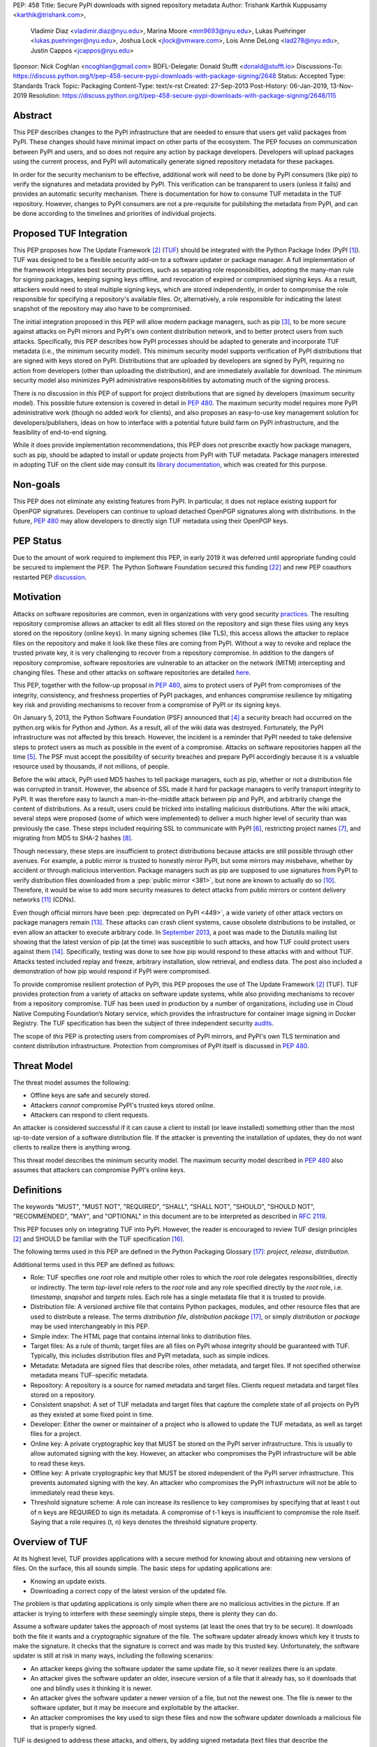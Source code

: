PEP: 458
Title: Secure PyPI downloads with signed repository metadata
Author: Trishank Karthik Kuppusamy <karthik@trishank.com>,
        Vladimir Diaz <vladimir.diaz@nyu.edu>,
        Marina Moore <mm9693@nyu.edu>,
        Lukas Puehringer <lukas.puehringer@nyu.edu>,
        Joshua Lock <jlock@vmware.com>,
        Lois Anne DeLong <lad278@nyu.edu>,
        Justin Cappos <jcappos@nyu.edu>
Sponsor: Nick Coghlan <ncoghlan@gmail.com>
BDFL-Delegate: Donald Stufft <donald@stufft.io>
Discussions-To: https://discuss.python.org/t/pep-458-secure-pypi-downloads-with-package-signing/2648
Status: Accepted
Type: Standards Track
Topic: Packaging
Content-Type: text/x-rst
Created: 27-Sep-2013
Post-History: 06-Jan-2019, 13-Nov-2019
Resolution: https://discuss.python.org/t/pep-458-secure-pypi-downloads-with-package-signing/2648/115


Abstract
========

This PEP describes changes to the PyPI infrastructure that are needed to ensure
that users get valid packages from PyPI. These changes should have minimal
impact on other parts of the ecosystem. The PEP focuses on communication between
PyPI and users, and so does not require any action by package developers.
Developers will upload packages using the current process, and PyPI will
automatically generate signed repository metadata for these packages.

In order for the security mechanism to be
effective, additional work will need to be done by PyPI consumers (like pip) to
verify the signatures and metadata provided by PyPI. This verification can be
transparent to users (unless it fails) and provides an automatic security
mechanism. There is documentation for how to consume TUF metadata in the TUF
repository. However, changes to PyPI consumers are not a pre-requisite for
publishing the metadata from PyPI, and can be done
according to the timelines and priorities of individual projects.



Proposed TUF Integration
========================

This PEP proposes how The Update Framework [2]_ (TUF__) should be integrated with the
Python Package Index (PyPI [1]_). TUF was designed to be a flexible
security add-on to a software updater or package manager.  A full implementation
of the framework
integrates best security practices, such as separating role responsibilities,
adopting the many-man rule for signing packages, keeping signing keys offline,
and revocation of expired or compromised signing keys.  As a result, attackers
would need to steal multiple signing keys, which are stored independently,
in order to compromise the role responsible for specifying a repository's available
files.  Or, alternatively, a role
responsible for indicating the latest snapshot of the repository may also have to be
compromised.

__ https://www.linuxfoundation.org/cloud-containers-virtualization/2017/10/cncf-host-two-security-projects-notary-tuf-specification/

The initial integration proposed in this PEP will allow modern package managers,
such as pip [3]_, to be more secure against attacks on PyPI mirrors and PyPI's
own content distribution network, and to better protect users from such attacks.
Specifically, this PEP describes how PyPI processes
should be adapted to generate and incorporate TUF metadata (i.e., the minimum
security model).  This minimum security model supports verification of PyPI
distributions that are signed with keys stored on PyPI. Distributions that are
uploaded by developers are signed by PyPI, requiring no action from developers
(other than uploading the distribution), and are immediately available for
download.  The minimum security model also minimizes PyPI administrative
responsibilities by automating much of the signing process.

There is no discussion in *this* PEP of support for project distributions that
are signed by developers (maximum security model). This possible future extension
is covered in detail in :pep:`480`.  The maximum security model requires more PyPI
administrative work (though no added work for clients), and also proposes
an easy-to-use key management solution for developers/publishers, ideas on how
to interface with a potential future build farm on PyPI infrastructure, and the
feasibility of end-to-end signing.

While it does provide implementation recommendations, this PEP does not
prescribe exactly how package managers, such as pip, should be adapted
to install or update projects from PyPI with TUF metadata.   Package managers
interested in adopting TUF on the client side may consult its `library
documentation`__, which was created for this purpose.

__ https://theupdateframework.readthedocs.io/en/stable/api/tuf.ngclient.html

Non-goals
=========

This PEP does not eliminate any existing features from PyPI. In particular, it
does not replace existing support for OpenPGP signatures. Developers can continue
to upload detached OpenPGP signatures along with distributions. In the future,
:pep:`480` may allow developers to directly sign TUF metadata using their OpenPGP keys.


PEP Status
==========

Due to the amount of work required to implement this PEP, in early
2019 it was deferred until appropriate funding could be secured to
implement the PEP. The Python Software Foundation secured this funding
[22]_ and new PEP coauthors restarted PEP discussion__.

__ https://discuss.python.org/t/pep-458-secure-pypi-downloads-with-package-signing/2648/


Motivation
==========

Attacks on software repositories are common, even in organizations with very
good security practices__. The resulting repository compromise allows an
attacker to edit all files stored on the repository and sign these files using
any keys stored on the repository (online keys). In many signing schemes (like
TLS), this access allows the attacker to replace files on the repository and
make it look like these files are coming from PyPI. Without a way to revoke and
replace the trusted private key, it is very challenging to recover from a
repository compromise. In addition to the dangers of repository compromise,
software repositories are vulnerable to an attacker on the network (MITM)
intercepting and changing files. These and other attacks on software
repositories are detailed here__.

This PEP, together with the follow-up proposal in :pep:`480`, aims to protect users
of PyPI from compromises of the integrity, consistency, and freshness properties
of PyPI packages, and enhances compromise resilience by mitigating key risk and
providing mechanisms to recover from a compromise of PyPI or its signing keys.

__ https://github.com/theupdateframework/pip/wiki/Attacks-on-software-repositories
__ https://theupdateframework.github.io/security.html

On January 5, 2013, the Python Software Foundation (PSF) announced that [4]_ a security
breach had occurred on the
python.org wikis for Python and Jython. As a result, all of the wiki data was destroyed.
Fortunately, the PyPI infrastructure was not affected by this breach.
However, the incident is a reminder that PyPI needed to take defensive steps to
protect users as much as possible in the event of a compromise.  Attacks on
software repositories happen all the time [5]_.  The PSF must accept the
possibility of security breaches and prepare PyPI accordingly because it is a
valuable resource used by thousands, if not millions, of people.

Before the wiki attack, PyPI used MD5 hashes to tell package managers, such as
pip, whether or not a distribution file was corrupted in transit.  However, the absence
of SSL made it hard for package managers to verify transport integrity to PyPI.
It was therefore easy to launch a man-in-the-middle attack between pip and
PyPI, and arbitrarily change the content of distributions.  As a result, users could be tricked into
installing malicious distributions.  After the wiki
attack, several steps were proposed (some of which were implemented) to deliver
a much higher level of security than was previously the case. These steps included
requiring SSL to
communicate with PyPI [6]_, restricting project names [7]_, and migrating from
MD5 to SHA-2 hashes [8]_.

Though necessary, these steps are insufficient to protect distributions because attacks are still
possible through other avenues.  For example, a public mirror is trusted to
honestly mirror PyPI, but some mirrors may misbehave, whether by accident or through
malicious intervention.
Package managers such as pip are supposed to use signatures from PyPI to verify
distribution files downloaded from a :pep:`public mirror <381>`, but none are known to actually
do so [10]_.  Therefore, it would be wise to add more security measures to
detect attacks from public mirrors or content delivery networks [11]_ (CDNs).

Even though official mirrors have been :pep:`deprecated on PyPI <449>`, a
wide variety of other attack vectors on package managers remain [13]_.  These attacks
can crash client systems, cause obsolete distributions to be installed, or even
allow an attacker to execute arbitrary code.  In `September 2013`__, a post was
made to the Distutils mailing list showing that the latest version of pip (at
the time) was susceptible to such attacks, and how TUF could protect users
against them [14]_.  Specifically, testing was done to see how pip would
respond to these attacks with and without TUF.  Attacks tested included replay
and freeze, arbitrary installation, slow retrieval, and endless data.  The post
also included a demonstration of how pip would respond if PyPI were
compromised.

__ https://mail.python.org/pipermail/distutils-sig/2013-September/022755.html

To provide compromise resilient protection of PyPI, this PEP proposes the use of
The Update Framework [2]_ (TUF). TUF provides protection from a variety of
attacks on software update systems, while also providing mechanisms to recover
from a repository compromise. TUF has been used in production by a number of
organizations, including use in Cloud Native Computing Foundation’s Notary
service, which provides the infrastructure for container image signing in Docker
Registry. The TUF specification has been the subject of three independent
security audits__.

__ https://theupdateframework.github.io/audits.html

The scope of *this* PEP is protecting users from compromises of PyPI mirrors,
and PyPI's own TLS termination and content distribution infrastructure.
Protection from compromises of PyPI itself is discussed in :pep:`480`.


Threat Model
============

The threat model assumes the following:

* Offline keys are safe and securely stored.

* Attackers *cannot* compromise PyPI's trusted keys stored online.

* Attackers can respond to client requests.

An attacker is considered successful if it can cause a client to install (or
leave installed) something other than the most up-to-date version of a
software distribution file. If the attacker is preventing the installation
of updates, they do not want clients to realize there is anything wrong.

This threat model describes the minimum security model. The maximum security
model described in :pep:`480` also assumes that attackers can compromise PyPI's
online keys.


Definitions
===========

The keywords "MUST", "MUST NOT", "REQUIRED", "SHALL", "SHALL NOT", "SHOULD",
"SHOULD NOT", "RECOMMENDED", "MAY", and "OPTIONAL" in this document are to be
interpreted as described in :rfc:`2119`.

This PEP focuses only on integrating TUF into PyPI. However, the reader is
encouraged to review TUF design principles [2]_ and SHOULD be
familiar with the TUF specification [16]_.

The following terms used in this PEP are defined in the Python Packaging
Glossary [17]_: *project*, *release*, *distribution*.

Additional terms used in this PEP are defined as follows:

* Role: TUF specifies one *root* role and multiple other roles to which the
  *root* role delegates responsibilities, directly or indirectly. The term
  *top-level* role refers to the *root* role and any role specified directly by
  the *root* role, i.e. *timestamp*, *snapshot* and *targets* roles. Each role
  has a single metadata file that it is trusted to provide.

* Distribution file: A versioned archive file that contains Python packages,
  modules, and other resource files that are used to distribute a release. The
  terms *distribution file*, *distribution package* [17]_, or simply
  *distribution* or *package* may be used interchangeably in this PEP.

* Simple index: The HTML page that contains internal links to distribution
  files.

* Target files: As a rule of thumb, target files are all files on PyPI whose
  integrity should be guaranteed with TUF. Typically, this includes
  distribution files and PyPI metadata, such as simple indices.

* Metadata: Metadata are signed files that describe roles, other metadata, and
  target files. If not specified otherwise metadata means TUF-specific
  metadata.

* Repository: A repository is a source for named metadata and target
  files.  Clients request metadata and target files stored on a repository.

* Consistent snapshot: A set of TUF metadata and target files that capture the
  complete state of all projects on PyPI as they existed at some fixed point in
  time.

* Developer: Either the owner or maintainer of a project who is allowed to
  update the TUF metadata, as well as target files for a project.

* Online key: A private cryptographic key that MUST be stored on the PyPI
  server infrastructure.  This is usually to allow automated signing with the
  key.  However, an attacker who compromises the PyPI infrastructure will be
  able to read these keys.

* Offline key: A private cryptographic key that MUST be stored independent of
  the PyPI server infrastructure.  This prevents automated signing with the
  key.  An attacker who compromises the PyPI infrastructure will not be able to
  immediately read these keys.

* Threshold signature scheme: A role can increase its resilience to key
  compromises by specifying that at least t out of n keys are REQUIRED to sign
  its metadata.  A compromise of t-1 keys is insufficient to compromise the
  role itself.  Saying that a role requires (t, n) keys denotes the threshold
  signature property.


Overview of TUF
===============

At its highest level, TUF provides applications with a secure method for
knowing about and obtaining new versions of files. On the
surface, this all sounds simple. The basic steps for updating applications are:

* Knowing an update exists.

* Downloading a correct copy of the latest version of the updated file.

The problem is that updating applications is only simple when there are no
malicious activities in the picture. If an attacker is trying to interfere with
these seemingly simple steps, there is plenty they can do.

Assume a software updater takes the approach of most systems (at least the ones
that try to be secure). It downloads both the file it wants and a cryptographic
signature of the file. The software updater already knows which key it trusts
to make the signature. It checks that the signature is correct and was made by
this trusted key. Unfortunately, the software updater is still at risk in many
ways, including the following scenarios:

* An attacker keeps giving the software updater the same update file, so it
  never realizes there is an update.

* An attacker gives the software updater an older, insecure version of a file
  that it already has, so it downloads that one and blindly uses it thinking it
  is newer.

* An attacker gives the software updater a newer version of a file, but
  not the newest one.  The file is newer to the software updater, but it
  may be insecure and exploitable by the attacker.

* An attacker compromises the key used to sign these files and now the software
  updater downloads a malicious file that is properly signed.

TUF is designed to address these attacks, and others, by adding signed metadata
(text files that describe the repository's files) to the repository and
referencing the metadata files during the update procedure.  Repository files
are verified against the information included in the metadata before they are
handed off to the software update system.  The framework also provides
multi-signature trust, explicit and implicit revocation of cryptographic keys,
responsibility separation of the metadata, and minimized key risk.  For a full
list and outline of the repository attacks and software updater weaknesses
addressed by TUF, see Appendix A.


Integrating PyPI with TUF
=========================

A software update system must complete two main tasks to integrate with TUF.
First, the repository on the server side MUST be modified to provide signed
TUF metadata. This PEP is concerned with the first part of the integration,
and the changes on PyPI required to support software updates with TUF.

Second, it must add the framework to the client side of the update system. For
example, TUF MAY be integrated with the pip package manager. Thus, new versions
of pip going forward SHOULD use TUF by default to download and verify distributions
from PyPI before installing them. However, there may be unforeseen issues that
might prevent users from installing or updating distributions, including pip itself,
via TUF. Therefore, pip SHOULD provide an option e.g.,
``--unsafely-disable-package-verification``, in order to work around such issues
until they are resolved. Note, the proposed option name is purposefully long,
because a user must be helped to understand that the action is unsafe and not
generally recommended.

We assume that pip would use TUF to verify distributions downloaded only from PyPI.
pip MAY support TAP 4__ in order use TUF to also verify distributions downloaded
from :pep:`elsewhere <470>`.

__ https://github.com/theupdateframework/taps/blob/master/tap4.md



What Additional Repository Files are Required on PyPI?
------------------------------------------------------

In order for package managers like pip to download and verify distributions with
TUF, a few extra files MUST be added to PyPI. These extra repository files are
called TUF metadata, and they contain such information as which keys can be trusted,
the `cryptographic hashes`__ of files, signatures, metadata version numbers, and
the date after which the metadata should be considered expired.

__ https://en.wikipedia.org/wiki/Cryptographic_hash_function

When a package manager wants to check for updates, it asks TUF to do the work.
That is, a package manager never has to deal with this additional metadata or
understand what's going on underneath. If TUF reports back that there are
updates available, a package manager can then ask TUF to download these files
from PyPI. TUF downloads them and checks them against the TUF metadata that it
also downloads from the repository. If the downloaded target files are
trustworthy, TUF then hands them over to the package manager.

The `Document formats`__ section of the TUF specification provides information
about each type of required metadata and its expected content.  The next
section covers the different kinds of metadata RECOMMENDED for PyPI.

__ https://theupdateframework.github.io/specification/latest/#document-formats

In addition, all target files SHOULD be available on disk at least two times.
Once under their original filename, to provide backwards compatibility, and
once with their SHA-512 hash included in their
filename. This is required to produce `Consistent Snapshots`_.

Depending on the used file system different data deduplication mechanisms MAY
be employed to avoid storage increase from hard copies of target files.


PyPI and TUF Metadata
=====================

TUF metadata provides information that clients can use to make update
decisions.  For example, a *targets* metadata lists the available target files
on PyPI and includes the required signatures, cryptographic hash, and
file sizes for each.  Different metadata files provide different information, which are
signed by separate roles. The *root* role indicates what metadata belongs to
each role. The concept of roles allows TUF to delegate responsibilities
to multiple roles, thus minimizing the impact of any one compromised role.

TUF requires four top-level roles.  These are *root*, *timestamp*, *snapshot*,
and *targets*.  The *root* role specifies the public cryptographic keys of the
top-level roles (including its own).  The *timestamp* role references the
latest *snapshot* and can signify when a new snapshot of the repository is
available.  The *snapshot* role indicates the latest version of all the TUF
metadata files (other than *timestamp*). The *targets* role lists the file
paths of available target files together with their cryptographic hashes.
The file paths must be specified relative to a base URL. This allows the
actual target files to be served from anywhere, as long as the base URL
can be accessed by the client. Each top-level role will serve its
responsibilities without exception.  Table 1 provides an overview of the
roles used in TUF.

+-----------------------------------------------------------------------------+
|                          Roles and Responsibilities                         |
+-----------------+-----------------------------------------------------------+
|       root      | The root role is the locus of trust for the entire        |
|                 | repository. The root role signs the root.json metadata    |
|                 | file. This file indicates which keys are authorized for   |
|                 | each of the top-level roles, including for the root role  |
|                 | itself. The roles "root", "snapshot", "timestamp" and     |
|                 | "targets" must be specified and each has a list of public |
|                 | keys.                                                     |
+-----------------+-----------------------------------------------------------+
|     targets     | The targets role is responsible for indicating which      |
|                 | target files are available from the repository. More      |
|                 | precisely, it shares the responsibility of providing      |
|                 | information about the content of updates. The targets     |
|                 | role signs targets.json metadata, and can delegate trust  |
|                 | for repository files to other roles (delegated roles).    |
+-----------------+-----------------------------------------------------------+
| delegated roles | If the top-level targets role performs delegation, the    |
|                 | resulting delegated roles can then provide their own      |
|                 | metadata files. The format of the metadata files provided |
|                 | by delegated targets roles is the same as that of         |
|                 | targets.json. As with targets.json, the latest version of |
|                 | metadata files belonging to delegated roles are described |
|                 | in the snapshot role's metadata.                          |
+-----------------+-----------------------------------------------------------+
|     snapshot    | The snapshot role is responsible for ensuring that        |
|                 | clients see a consistent repository state. It provides    |
|                 | repository state information by indicating the latest     |
|                 | versions of the top-level targets and delegated targets   |
|                 | metadata files on the repository in snapshot.json. root   |
|                 | and timestamp are not listed in snapshot.json, because    |
|                 | timestamp signs for its freshness, after snapshot.json    |
|                 | has been created, and root, which has all top-level keys, |
|                 | is required ahead of time to trust any of the top-level   |
|                 | roles.                                                    |
+-----------------+-----------------------------------------------------------+
|    timestamp    | The timestamp role is responsible for providing           |
|                 | information about the timeliness of available updates.    |
|                 | Timeliness information is made available by frequently    |
|                 | signing a new timestamp.json file that has a short        |
|                 | expiration time. This file indicates the latest version   |
|                 | of snapshot.json.                                         |
+-----------------+-----------------------------------------------------------+

Table 1: An overview of the TUF roles.

Unless otherwise specified, this PEP RECOMMENDS that every metadata or
target file be hashed using the SHA2-512 function of
the `SHA-2`__ family. SHA-2 has native and well-tested Python 2 and 3
support (allowing for verification of these hashes without additional,
non-Python dependencies). If stronger security guarantees are
required, then both SHA2-256 and SHA2-512 or both SHA2-256 and `SHA3-256`__
MAY be used instead. SHA2-256 and SHA3-256
are based on very different designs from each other, providing extra protection
against `collision attacks`__. However, SHA-3
requires installing additional, non-Python dependencies for `Python 2`__.

__ https://en.wikipedia.org/wiki/SHA-2
__ https://en.wikipedia.org/wiki/SHA-3
__ https://en.wikipedia.org/wiki/Collision_attack
__ https://pip.pypa.io/en/latest/development/release-process/#python-2-support


Signing Metadata and Repository Management
------------------------------------------

The top-level *root* role signs for the keys of the top-level *timestamp*,
*snapshot*, *targets*, and *root* roles.  The *timestamp* role signs for every
new snapshot of the repository metadata.  The *snapshot* role signs for *root*,
*targets*, and all delegated targets roles. The delegated targets role *bins*
further delegates to the *bin-n* roles, which sign for all distribution files
belonging to registered PyPI projects.

Figure 1 provides an overview of the roles available within PyPI, which
includes the top-level roles and the roles delegated to by *targets*. The figure
also indicates the types of keys used to sign each role, and which roles are
trusted to sign for files available on PyPI.  The next two sections cover the
details of signing repository files and the types of keys used for each role.

.. image:: pep-0458-1.png
   :class: invert-in-dark-mode

Figure 1: An overview of the role metadata available on PyPI.

The roles that change most frequently are *timestamp*, *snapshot* and roles
delegated to by *bins* (i.e., *bin-n*).  The *timestamp* and *snapshot*
metadata MUST be updated whenever *root*, *targets* or delegated metadata are
updated.  Observe, though, that *root* and *targets* metadata are much less
likely to be updated as often as delegated metadata.  Similarly, the *bins* role
will only be updated when a *bin-n* role is added, updated, or removed.  Therefore, *timestamp*,
*snapshot*, and *bin-n* metadata will most likely be updated frequently (possibly every
minute) due to delegated metadata being updated frequently in order to support
continuous delivery of projects.  Continuous delivery is a set of processes
that PyPI uses to produce snapshots that can safely coexist and be deleted
independent of other snapshots [18]_.

Every year, PyPI administrators SHOULD sign for *root* and *targets* role keys.
Automation will continuously sign for a timestamped snapshot of all projects. A
repository `Metadata API`__ is available that can be used to `manage a TUF
repository`__.

__ https://theupdateframework.readthedocs.io/en/stable/api/tuf.api.html
__ https://github.com/theupdateframework/python-tuf/blob/v0.20.0/examples/repo_example/basic_repo.py

In standard operation, the *bin-n* metadata will be updated and signed as new
distributions are uploaded to PyPI. However, there will also need to be a
one-time online initialization mechanism to create and sign *bin-n* metadata for
all existing distributions that are part of the PyPI repository every time PyPI
is re-initialized.


How to Establish Initial Trust in the PyPI Root Keys
----------------------------------------------------

Package managers like pip MUST ship the *root* metadata file with the
installation files that users initially download. This includes information
about the keys trusted for all top-level roles (including the root keys themselves).
Package managers must also bundle a TUF client library. Any new version of *root*
metadata that the TUF client library may download is verified against the root keys
initially bundled with the package manager. If a root key is compromised,
but a threshold of keys are still secured, then PyPI administrators MUST push new
*root* metadata that revokes trust in the compromised keys. If a threshold of root
keys are compromised, then the *root* metadata MUST be updated out-of-band.
(However, the threshold of root keys should be chosen so that this event is extremely
unlikely.) Package managers do not necessarily need to be updated immediately if root
keys are revoked or added between new releases of the package manager, as the TUF update
process automatically handles cases where a threshold of previous *root* keys sign
for new *root* keys (assuming no backwards-incompatibility in the TUF specification
used). So, for example, if a package manager was initially shipped with version 1 of
the *root* metadata, and a threshold of *root* keys in version 1 signed version 2 of
the *root metadata*, and a threshold of *root* keys in version 2 signed version 3 of
the *root metadata, then the package manager should be able to transparently update
its copy of the *root* metadata from version 1 to 3 using its TUF client library.

Thus, to repeat, the latest good copy of *root* metadata and a TUF client library MUST
be included in any new version of pip shipped with CPython (via ensurepip). The TUF
client library inside the package manager then loads the *root* metadata and downloads
the rest of the roles, including updating the *root* metadata if it has changed.
An `outline of the update process`__ is available.

__ https://github.com/theupdateframework/specification/blob/master/tuf-spec.md#5-detailed-workflows


Minimum Security Model
----------------------

There are two security models to consider when integrating TUF into PyPI.  The
one proposed in this PEP is the minimum security model, which supports
verification of PyPI distributions signed with private cryptographic
keys stored on PyPI.  Distributions uploaded by developers are signed by PyPI
and immediately available for download.  A possible future extension to this
PEP, discussed in :pep:`480`, proposes the maximum security model and allows
a developer to sign for their project.  Developer keys are not stored online:
therefore, projects are safe from PyPI compromises.

The minimum security model requires no action from a developer and protects
against malicious CDNs [19]_ and public mirrors.  To support continuous
delivery of uploaded distributions, PyPI signs for projects with an online key.
This level of security prevents projects from being accidentally or
deliberately tampered with by a mirror or a CDN because neither will
have any of the keys required to sign for projects.  However, it does not
protect projects from attackers who have compromised PyPI, since they can
then manipulate TUF metadata using the keys stored online.

This PEP proposes that the *bin-n* roles sign for all PyPI projects with online
keys. These *bin-n* roles MUST all be delegated by the upper-level *bins* role,
which is signed with an offline key, and in turn MUST be delegated by the
top-level *targets* role, which is also signed with an offline key.
This means that when a package manager such as pip (i.e., using TUF) downloads
a distribution file from a project on PyPI, it will consult the *targets* role about
the TUF metadata for that distribution file.  If ultimately no *bin-n* roles
delegated by *targets* via *bins* specify the distribution file, then it is
considered to be non-existent on PyPI.

Note, the reason why *targets* does not directly delegate to *bin-n*, but
instead uses the intermediary *bins* role, is so that other delegations can
easily be added or removed, without affecting the *bins*-to-*bin-n* mapping.
This is crucial for the implementation of :pep:`480`.


Metadata Expiry Times
---------------------

The metadata for the *root*, *targets*, and *bins* roles SHOULD each expire in
one year, because these metadata files are expected to change very rarely.

The *timestamp*, *snapshot*, and *bin-n* metadata SHOULD each expire in one day
because a CDN or mirror SHOULD synchronize itself with PyPI every day.
Furthermore, this generous time frame also takes into account client clocks
that are highly skewed or adrift.


Metadata Scalability
--------------------

As the number of projects and distributions on a repository grows, TUF metadata will need to
grow correspondingly.  For example, consider the *bins* role.  In August 2013,
it was found that the size of the *bins* metadata was about 42MB if the *bins*
role itself signed for about 220K PyPI targets (which are simple indices and
distributions).  This PEP does not delve into the details, but TUF features a
so-called `"hashed bin delegation"`__ scheme that splits a large targets metadata file
into many small ones.  This allows a TUF client updater to intelligently
download only a small number of TUF metadata files in order to update any
project signed for by the *bins* role.  For example, applying this scheme to
the previous repository resulted in pip downloading between 1.3KB and 111KB to
install or upgrade a PyPI project via TUF.

__ https://github.com/theupdateframework/python-tuf/blob/v0.20.0/examples/repo_example/hashed_bin_delegation.py

Based on our findings as of the time this document was updated for
implementation (Nov 7 2019), summarized in Tables 2-3, PyPI SHOULD
split all targets in the *bins* role by delegating them to 16,384
*bin-n* roles (see C10 in Table 2). Each *bin-n* role would sign
for the PyPI targets whose SHA2-512 hashes fall into that bin
(see Figure 1 and `Consistent Snapshots`_). It was found
that this number of bins would result in a 5-9% metadata overhead
(relative to the average size of downloaded distribution files; see V13 and
V15 in Table 3) for returning users, and a 69% overhead for new
users who are installing pip for the first time (see V17 in Table 3).


A few assumptions used in calculating these metadata overhead percentages:

1. We are ignoring root, timestamp, and top-level targets metadata.
2. pip will always be bundled with the latest good copy of metadata for all
   roles.

+------+--------------------------------------------------+-----------+
| Name | Description                                      | Value     |
+------+--------------------------------------------------+-----------+
| C1   | # of bytes in a SHA2-512 hexadecimal digest      | 128       |
+------+--------------------------------------------------+-----------+
| C2   | # of bytes for a SHA2-512 public key ID          | 64        |
+------+--------------------------------------------------+-----------+
| C3   | # of bytes for an Ed25519 signature              | 128       |
+------+--------------------------------------------------+-----------+
| C4   | # of bytes for an Ed25519 public key             | 64        |
+------+--------------------------------------------------+-----------+
| C5   | # of bytes for a target relative file path       | 256       |
+------+--------------------------------------------------+-----------+
| C6   | # of bytes to encode a target file size          | 7         |
+------+--------------------------------------------------+-----------+
| C7   | # of bytes to encode a version number            | 6         |
+------+--------------------------------------------------+-----------+
| C8   | # of targets (simple indices and distributions)  | 2,273,539 |
+------+--------------------------------------------------+-----------+
| C9   | Average # of bytes for a downloaded distribution | 2,184,393 |
+------+--------------------------------------------------+-----------+
| C10  | # of bins                                        | 16,384    |
+------+--------------------------------------------------+-----------+

C8 was computed by querying the number of release files.
C9 was derived by taking the average between a rough estimate of the average
size of release files *downloaded* over the past 31 days (1,628,321 bytes),
and the average size of releases files on disk (2,740,465 bytes).
Ee Durbin helped to provide these numbers on November 7, 2019.

Table 2: A list of constants used to calculate metadata overhead.

+------+------------------------------------------------------------------------------------+------------------------------+-----------+
| Name | Description                                                                        | Formula                      | Value     |
+------+------------------------------------------------------------------------------------+------------------------------+-----------+
| V1   | Length of a path hash prefix                                                       | math.ceil(math.log(C10, 16)) | 4         |
+------+------------------------------------------------------------------------------------+------------------------------+-----------+
| V2   | Total # of path hash prefixes                                                      | 16**V1                       | 65,536    |
+------+------------------------------------------------------------------------------------+------------------------------+-----------+
| V3   | Avg # of targets per bin                                                           | math.ceil(C8/C10)            | 139       |
+------+------------------------------------------------------------------------------------+------------------------------+-----------+
| V4   | Avg size of SHA-512 hashes per bin                                                 | V3*C1                        | 17,792    |
+------+------------------------------------------------------------------------------------+------------------------------+-----------+
| V5   | Avg size of target paths per bin                                                   | V3*C5                        | 35,584    |
+------+------------------------------------------------------------------------------------+------------------------------+-----------+
| V6   | Avg size of lengths per bin                                                        | V3*C6                        | 973       |
+------+------------------------------------------------------------------------------------+------------------------------+-----------+
| V7   | Avg size of bin-n metadata (bytes)                                                 | V4+V5+V6                     | 54,349    |
+------+------------------------------------------------------------------------------------+------------------------------+-----------+
| V8   | Total size of public key IDs in bins                                               | C10*C2                       | 1,048,576 |
+------+------------------------------------------------------------------------------------+------------------------------+-----------+
| V9   | Total size of path hash prefixes in bins                                           | V1*V2                        | 262,144   |
+------+------------------------------------------------------------------------------------+------------------------------+-----------+
| V10  | Est. size of bins metadata (bytes)                                                 | V8+V9                        | 1,310,720 |
+------+------------------------------------------------------------------------------------+------------------------------+-----------+
| V11  | Est. size of snapshot metadata (bytes)                                             | C10*C7                       | 98,304    |
+------+------------------------------------------------------------------------------------+------------------------------+-----------+
| V12  | Est. size of metadata overhead per distribution per returning user (same snapshot) | 2*V7                         | 108,698   |
+------+------------------------------------------------------------------------------------+------------------------------+-----------+
| V13  | Est. metadata overhead per distribution per returning user (same snapshot)         | round((V12/C9)*100)          | 5%        |
+------+------------------------------------------------------------------------------------+------------------------------+-----------+
| V14  | Est. size of metadata overhead per distribution per returning user (diff snapshot) | V12+V11                      | 207,002   |
+------+------------------------------------------------------------------------------------+------------------------------+-----------+
| V15  | Est. metadata overhead per distribution per returning user (diff snapshot)         | round((V14/C9)*100)          | 9%        |
+------+------------------------------------------------------------------------------------+------------------------------+-----------+
| V16  | Est. size of metadata overhead per distribution per new user                       | V14+V10                      | 1,517,722 |
+------+------------------------------------------------------------------------------------+------------------------------+-----------+
| V17  | Est. metadata overhead per distribution per new user                               | round((V16/C9)*100)          | 69%       |
+------+------------------------------------------------------------------------------------+------------------------------+-----------+

Table 3: Estimated metadata overheads for new and returning users.

The interested reader may find an interactive version of the metadata overhead
calculator here__:

__ https://docs.google.com/spreadsheets/d/11_XkeHrf4GdhMYVqpYWsug6JNz5ZK6HvvmDZX0__K2I/edit?usp=sharing

This number of bins SHOULD increase when the metadata overhead for returning
users exceeds 50%. Presently, this SHOULD happen when the number of targets
increase at least 10x from over 2M to over 22M, at which point the metadata
overhead for returning and new users would be around 50-54% and 114%
respectively, assuming that the number of bins stay fixed. If the number of
bins is increased, then the cost for all users would effectively be the cost
for new users, because their cost would be dominated by the (once-in-a-while)
cost of downloading the large number of delegations in the ``bins`` metadata.
If the cost for new users should prove to be too much, primarily due to the
overhead of downloading the ``bins`` metadata, then this subject SHOULD be
revisited before that happens.

Note that changes to the number of bins on the server are transparent to the
client.  The package manager will be required to download a fresh set of
metadata, as though it were a new user, but this operation will not require any
explicit code logic or user interaction in order to do so.

It is possible to make TUF metadata more compact by representing it in a binary
format, as opposed to the JSON text format.  Nevertheless, a sufficiently large
number of projects and distributions will introduce scalability challenges at
some point, and therefore the *bins* role will still need delegations (as
outlined in Figure 1) in order to address the problem.  The JSON format is an
open and well-known standard for data interchange, which is already supported by
the TUF reference implementation, and therefore the recommended data format by
this PEP.  However, due to the large number of delegations, compressed
versions of all metadata SHOULD also be made available to clients via the
existing Warehouse mechanisms for HTTP compression. In addition, the JSON
metadata could be compressed before being sent to clients. The TUF reference
implementation does not currently support downloading compressed JSON metadata,
but this could be added to reduce the metadata size.


PyPI and Key Requirements
=========================

In this section, the kinds of keys required to sign for TUF roles on PyPI are
examined.  TUF is agnostic with respect to choices of digital signature
algorithms.  However, this PEP RECOMMENDS that all digital signatures be
produced with the Ed25519 algorithm [15]_.  Ed25519 has native and
well-tested Python support (allowing for verification of signatures without
additional, non-Python dependencies), uses small keys, and is supported
by modern HSM and authentication token hardware.


Number and Type Of Keys Recommended
-----------------------------------

The *root* role key is critical for security and should very rarely be used.
It is primarily used for key revocation, and it is the locus of trust for all
of PyPI.  The *root* role signs for the keys that are authorized for each of
the top-level roles (including its own).  Keys belonging to the *root* role are
intended to be very well-protected and used with the least frequency of all
keys.  It is RECOMMENDED that the PSF board determine the current set of trusted
root key holders, each of whom will own a (strong) root key.
A majority of them can then constitute a quorum to revoke or endow trust in all
top-level keys.  Alternatively, the system administrators of PyPI could be
given responsibility for signing for the *root* role.  Therefore, the *root*
role SHOULD require (t, n) keys, where n is the number of key holders determined
by the PSF board, and t > 1 (so that at least two members must sign the *root*
role).

The *targets* role will be used only to sign for the static delegation of all
targets to the *bins* role.  Since these target delegations must be secured
against attacks in the event of a compromise, the keys for the *targets* role
MUST be offline and independent of other keys.  For simplicity of key
management, without sacrificing security, it is RECOMMENDED that the keys of
the *targets* role be permanently discarded as soon as they have been created
and used to sign for the role.  Therefore, the *targets* role SHOULD require
(2, 2) keys.  Again, this is because the keys are going to be permanently
discarded, and more offline keys will not help resist key recovery
attacks [20]_ unless the diversity of cryptographic algorithms is maintained.

For similar reasons, the keys for the *bins* role SHOULD be set up similar to
the keys for the *targets* role.

In order to support continuous delivery, the keys for the *timestamp*,
*snapshot*, and all *bin-n* roles MUST be online. There is little benefit in
requiring all of these roles to use different online keys, since attackers
would presumably be able to compromise all of them if they compromise PyPI.
Therefore, it is reasonable to use one online key for all of them.


Managing online keys
---------------------

The online key shared by the *timestamp*, *snapshot*, and all *bin-n* roles
MAY be stored, encrypted or not, on the Python infrastructure. For example,
the key MAY be kept on a self-hosted key management service (e.g. Hashicorp
Vault__), or a third-party one (e.g. AWS KMS__, Google Cloud KMS__, or Azure
Key Vault__).

__ https://www.vaultproject.io/
__ https://aws.amazon.com/kms/
__ https://cloud.google.com/kms/
__ https://docs.microsoft.com/en-us/azure/key-vault/basic-concepts

Some of these key management services allow keys to be stored on Hardware
Security Modules (HSMs) (e.g., Hashicorp Vault__, AWS CloudHSM__, Google
Cloud HSM__, Azure Key Vault__). This prevents attackers from exfiltrating
the online private key (albeit not from using it, although their actions
may now be cryptographically auditable). However, this requires modifying
the reference TUF implementation to support HSMs (WIP__).

__ https://www.vaultproject.io/docs/enterprise/hsm/index.html
__ https://aws.amazon.com/cloudhsm/
__ https://cloud.google.com/hsm/
__ https://docs.microsoft.com/en-us/azure/key-vault/key-vault-hsm-protected-keys
__ https://github.com/secure-systems-lab/securesystemslib/pull/170

Regardless of where and how this online key is kept, its use SHOULD be
carefully logged, monitored, and audited, ideally in such a manner that
attackers who compromise PyPI are unable to immediately turn off this logging,
monitoring, and auditing.

Managing offline keys
----------------------

As explained in the previous section, the *root*, *targets*, and *bins* role
keys MUST be offline for maximum security. These keys will be offline in the
sense that their private keys MUST NOT be stored on PyPI, though some of them
MAY be online in the private infrastructure of the project.

There SHOULD be an offline key ceremony to generate, backup, and store these
keys in such a manner that the private keys can be read only by the Python
administrators when necessary (e.g., such as rotating the keys for the
top-level TUF roles). Thus, keys SHOULD be generated, preferably in a physical
location where side-channel attacks__ are not a concern, using:

1. A trusted, airgapped__ computer with a true random number generator__, and
   with no **data** persisting after the ceremony
2. A trusted operating system
3. A trusted set of third-party packages (such as updated versions of
   cryptographic libraries or the TUF reference implementation, where the
   versions provided by the trusted operating system are not recent enough)

__ https://en.wikipedia.org/wiki/Side-channel_attack
__ https://en.wikipedia.org/wiki/Air_gap_(networking)
__ https://en.wikipedia.org/wiki/Hardware_random_number_generator

In order to avoid the persistence of sensitive data (e.g., private keys) other than
on backup media after the ceremony, offline keys SHOULD be generated
encrypted using strong passwords, either on (in decreasing order of trust):
private HSMs (e.g., YubiHSM__), cloud-based HSMs (e.g., those listed above),
in volatile memory (e.g., RAM), or in nonvolatile memory
(e.g., SSD or microSD).  If keys must be generated on nonvolatile memory,
then this memory MUST be irrecoverably destroyed after having securely
backed up the keys.

__ https://www.yubico.com/products/yubihsm/

Passwords used to encrypt keys SHOULD be stored somewhere durable and
trustworthy to which only Python admins have access.

In order to minimize OPSEC__ errors during the ceremony, scripts SHOULD be
written, for execution on the trusted key-generation computer, to automate
tedious steps of the ceremony, such as:

- Exporting to sneakernet__ all code and data (previous TUF metadata and *root*
  keys) required to generate new keys and replace old ones
- Tightening the firewall, updating the entire operating system in order to
  fix security vulnerabilities, and airgapping the computer
- Exporting *all* new TUF metadata and keys to encrypted backup media.
  This backup provides a complete copy of the data required to restore the PyPI
  TUF repository
- Exporting *only* new TUF metadata and online keys to encrypted backup media.
  This backup provides all online data for import into the PyPI infrastructure
  and is useful, e.g., when the online data needs to be restored from a previous
  archived state
- Printing and saving cryptographic hashes of new TUF metadata. This printed copy
  provides an additional offline paper backup, which can be used as a comparison
  in the case of a compromise

__ https://en.wikipedia.org/wiki/Operations_security
__ https://en.wikipedia.org/wiki/Sneakernet

Note the one-time keys for the *targets* and *bins* roles MAY be safely
generated, used, and deleted during the offline key ceremony. Furthermore,
the *root* keys MAY not be generated during the offline key ceremony itself.
Instead, a threshold t of n Python administrators, as discussed above, MAY
independently sign the *root* metadata **after** the offline key ceremony used
to generate all other keys.


How Should Metadata be Generated?
=================================

Project developers expect the distributions they upload to PyPI to be
immediately available for download.  Unfortunately, there will be problems when
many readers and writers simultaneously access the same metadata and
target files.  That is, there needs to be a way to ensure consistency of
metadata and target files when multiple developers simultaneously change these
files. There are also issues with consistency on PyPI
without TUF, but the problem is more severe with signed metadata that MUST keep
track of the files available on PyPI in real-time.

Suppose that PyPI generates a *snapshot* that indicates the latest version of
every metadata, except *timestamp*, at version 1 and a client requests this
*snapshot* from PyPI.  While the client is busy downloading this *snapshot*,
PyPI then timestamps a new snapshot at, say, version 2.  Without ensuring
consistency of metadata, the client would find itself with a copy of *snapshot*
that disagrees with what is available on PyPI. The result would be indistinguishable from
arbitrary metadata injected by an attacker.  The problem would also occur with
mirrors attempting to sync with PyPI.

Consistent Snapshots
--------------------

To keep TUF metadata on PyPI consistent with the highly volatile target files,
consistent snapshots SHOULD be used. Each consistent snapshot captures the
state of all known projects at a given time and MAY safely coexist with any
other snapshot, or be deleted independently, without affecting any other
snapshot.

To maintain consistent snapshots, all TUF metadata MUST, when written to disk,
include a version number in their filename:

  VERSION_NUMBER.ROLENAME.json,
    where VERSION_NUMBER is an incrementing integer, and ROLENAME is one of the
    top-level metadata roles -- *root*, *snapshot* or *targets* -- or one of
    the delegated targets roles -- *bins* or *bin-n*.

The only exception is the *timestamp* metadata file, whose version would not be known
in advance when a client performs an update. The *timestamp* metadata
lists the
version of the *snapshot* metadata, which in turn lists the versions of the
*targets* and delegated targets metadata, all as part of a given consistent
snapshot.

In normal usage, version number overflow is unlikely to occur. An 8-byte integer,
for instance, can be incremented once per millisecond and last almost 300 million
years. If an attacker increases the version number arbitrarily, the repository
can recover by revoking the compromised keys and resetting the version number as
described in the TUF specification__.

__ https://github.com/theupdateframework/specification/blame/4b82990afdc6c6d77aa9d43e0632f01bb9e7752c/tuf-spec.md#L1112-L1120

The *targets* or delegated targets metadata refer to the actual target
files, including their cryptographic hashes as specified above.
Thus, to mark a target file as part of a consistent snapshot it MUST, when
written to disk, include its hash in its filename:

  HASH.FILENAME
    where HASH is the `hex digest`__ of the hash of the file contents and
    FILENAME is the original filename.

This means that there MAY be multiple copies of every target file, one for each
of the cryptographic hash functions specified above.

__ https://docs.python.org/3.7/library/hashlib.html#hashlib.hash.hexdigest

Assuming infinite disk space, strictly incrementing version numbers, and no
`hash collisions`__, a client may safely read from one snapshot while PyPI
produces another snapshot.

__ https://en.wikipedia.org/wiki/Collision_(computer_science)

Clients, such as pip, that use the TUF protocol MUST be modified to download
every metadata and target file, except for *timestamp* metadata. This is done
by including, in the file request, the version of the file (for metadata),
or the cryptographic hash of the file (for target files) in the filename.

In this simple but effective manner, PyPI is able to capture a consistent
snapshot of all projects and the associated metadata at a given time.  The next
subsection provides implementation details of this idea.

Note: This PEP does not prohibit using advanced file systems or tools to
produce consistent snapshots. There are two important reasons for proposing a simple solution in this PEP.
First, the solution does not mandate that PyPI
use any particular file system or tool.  Second, the generic file-system based
approach allows mirrors to use extant file transfer tools, such as rsync, to
efficiently transfer consistent snapshots from PyPI.


Producing Consistent Snapshots
------------------------------

When a new distribution file is uploaded to PyPI, PyPI MUST update the
responsible *bin-n* metadata. Remember that all target files are sorted into
bins by their filename hashes. PyPI MUST also update *snapshot* to account for
the updated *bin-n* metadata, and *timestamp* to account for the updated
*snapshot* metadata. These updates SHOULD be handled by an automated *snapshot
process*.

File uploads MAY be handled in parallel, however, consistent snapshots MUST be
produced in a strictly sequential manner. Furthermore, as long as distribution
files are self-contained, a consistent snapshot MAY be produced for each
uploaded file. To do so upload processes place new distribution files into a
concurrency-safe FIFO queue and the snapshot process reads from that queue one
file at a time and performs the following tasks:

First, it adds the new file path to the relevant *bin-n* metadata, increments
its version number, signs it with the *bin-n* role key, and writes it to
*VERSION_NUMBER.bin-N.json*.

Then, it takes the most recent *snapshot* metadata, updates its *bin-n*
metadata version numbers, increments its own version number, signs it with the
*snapshot* role key, and writes it to *VERSION_NUMBER.snapshot.json*.

And finally, the snapshot process takes the most recent *timestamp* metadata,
updates its *snapshot* metadata hash and version number, increments its own
version number, sets a new expiration time, signs it with the *timestamp* role
key, and writes it to *timestamp.json*.

When updating *bin-n* metadata for a consistent snapshot, the snapshot process
SHOULD also include any new or updated hashes of simple index pages in the
relevant *bin-n* metadata. Note that, simple index pages may be generated
dynamically on API calls, so it is important that their output remains stable
throughout the validity of a consistent snapshot.

Since the snapshot process MUST generate consistent snapshots in a strictly
sequential manner it constitutes a bottleneck. Fortunately, the operation of
signing is fast enough that this may be done a thousand or more times per
second.

Moreover, PyPI MAY serve distribution files to clients before the corresponding
consistent snapshot metadata is generated. In that case the client software
SHOULD inform the user that full TUF protection is not yet available but will
be shortly.

PyPI SHOULD use a `transaction log`__ to record upload processes and the
snapshot queue for auditing and to recover from errors after a server failure.

__ https://en.wikipedia.org/wiki/Transaction_log


Cleaning up old metadata
------------------------

To avoid running out of disk space due to the constant production of new
consistent snapshots, PyPI SHOULD regularly delete old consistent snapshots,
i.e. metadata and target files that were obsoleted some reasonable time in
the past, such as 1 hour.

In order to preserve the latest consistent snapshot PyPI MAY use a
"mark-and-sweep" algorithm. That is, walk from the root of the latest
consistent snapshot, i.e. *timestamp* over *snapshot* over *targets* and
delegated targets until the target files, marking all visited files, and
delete all unmarked files. The last few consistent snapshots may be preserved
in a similar fashion.

Deleting a consistent snapshot will cause clients to see nothing except HTTP
404 responses to any request for a file within that consistent snapshot.
Clients SHOULD then retry their requests (as before) with the latest consistent
snapshot.

Note that *root* metadata, even though versioned, is not part of any consistent
snapshot. PyPI MUST NOT delete old versions of *root* metadata. This guarantees
that clients can update to the latest *root* role keys, no matter how outdated
their local *root* metadata is.


Revoking Trust in Projects and Distributions
============================================

From time to time either a project or a distribution will need to be revoked.
To revoke trust in either a project or a distribution, the associated bin-n
role can simply remove the corresponding targets and re-sign the bin-n
metadata. This action only requires actions with the online bin-n key.



Key Compromise Analysis
=======================

This PEP has covered the minimum security model, the TUF roles that should be
added to support continuous delivery of distributions, and how to generate and
sign the metadata for each role.  The remaining sections discuss how PyPI
SHOULD audit repository metadata, and the methods PyPI can use to detect and
recover from a PyPI compromise.

Table 4 summarizes a few of the attacks possible when a threshold number of
private cryptographic keys (belonging to any of the PyPI roles) are
compromised.  The leftmost column lists the roles (or a combination of roles)
that have been compromised, and the columns to its right show whether the
compromised roles leave clients susceptible to malicious updates, a freeze
attack, or metadata inconsistency attacks. Note that if the timestamp, snapshot,
and bin-n roles are stored in the same online location, a compromise of one
means they will all be compromised. Therefore, the table considers these
roles together. A version of this table that considers these roles separately
is included in :pep:`480`.

+-----------------+-------------------+----------------+--------------------------------+
| Role Compromise | Malicious Updates | Freeze Attack  | Metadata Inconsistency Attacks |
+=================+===================+================+================================+
| targets         | NO                                                                  |
| **OR**          | timestamp and snapshot need to cooperate                            |
| bins            |                                                                     |
+-----------------+-------------------+----------------+--------------------------------+
| timestamp       | YES                                                                 |
| **AND**         | limited by earliest root, targets, or bins metadata expiry time     |
| snapshot        |                                                                     |
| **AND**         |                                                                     |
| bin-n           |                                                                     |
+-----------------+-------------------+----------------+--------------------------------+
| root            | YES                                                                 |
+-----------------+-------------------+----------------+--------------------------------+

Table 4: Attacks possible by compromising certain combinations of role keys.
In `September 2013`__, it was shown how the latest version (at the time) of pip
was susceptible to these attacks and how TUF could protect users against them
[14]_.

__ https://mail.python.org/pipermail/distutils-sig/2013-September/022755.html

Note that compromising *targets* or *bins*
does not immediately allow an attacker to serve malicious
updates.  The attacker must also compromise the *timestamp* and *snapshot*
roles, which are both online and therefore more likely to be compromised.
This means that, in order to launch any attack, one must not only be able to
act as a man-in-the-middle, but also compromise the *timestamp* key (or
compromise the *root* keys and sign a new *timestamp* key).  To launch any
attack other than a freeze attack, one must also compromise the *snapshot* key.
In practice, this PEP recommends storing the *snapshot*, *timestamp*, and
*bin-n* keys together, or even using the same key for all of these roles.
Because of this, the attacker only needs to compromise this single server to
perform any of the attacks listed above. Note that clients are still protected
against compromises of non-signing infrastructure such as CDNs or mirrors.
Moreover, the offline *root* key will
allow the repository to recover from an attack by revoking the online key(s).

The maximum security model shows how TUF mitigates online key compromises by
introducing additional roles for end-to-signing. Details about how to generate
developer keys and sign upload distributions are provided in :pep:`480`.


In the Event of a Key Compromise
--------------------------------

A key compromise means that a threshold of keys (belonging to the metadata
roles on PyPI), as well as the PyPI infrastructure have been compromised and
used to sign new metadata on PyPI.

If a threshold number of *timestamp*, *snapshot*, *targets*, *bins* or *bin-n*
keys have been compromised, then PyPI MUST take the following steps:

1. Revoke the *timestamp*, *snapshot* and *targets* role keys from
   the *root* role.  This is done by replacing the compromised *timestamp*,
   *snapshot* and *targets* keys with newly issued keys.

2. Revoke the *bins* keys from the *targets* role by replacing their keys with
   newly issued keys.  Sign the new *targets* role metadata and discard the new
   keys (because, as explained earlier, this increases the security of
   *targets* metadata).

3. All targets of the *bin-n* roles SHOULD be compared with the last known
   good consistent snapshot in which none of the *timestamp*, *snapshot*,
   *bins* or *bin-n* keys
   were known to have been compromised.  Added, updated or deleted targets in
   the compromised consistent snapshot that do not match the last known good
   consistent snapshot MAY be restored to their previous versions.  After
   ensuring the integrity of all *bin-n* targets, their keys should be renewed
   in the *bins* metadata.

4. The *bins* and *bin-n* metadata MUST have their version numbers incremented,
   expiry times suitably extended, and signatures renewed.

5. A new timestamped consistent snapshot MUST be issued.

Following these steps would preemptively protect all of these roles, even if
only one of them may have been compromised.

If a threshold number of *root* keys have been compromised, then PyPI MUST take
the above steps and also replace all *root* keys in the *root* role.

It is also RECOMMENDED that PyPI sufficiently document compromises with
security bulletins.  These security bulletins will be most informative when
users of pip-with-TUF are unable to install or update a project because the
keys for the *timestamp*, *snapshot* or *root* roles are no longer valid.  They
could then visit the PyPI web site to consult security bulletins that would
help to explain why they are no longer able to install or update, and then take
action accordingly.  When a threshold number of *root* keys have not been
revoked due to a compromise, then new *root* metadata may be safely updated
because a threshold number of existing *root* keys will be used to sign for the
integrity of the new *root* metadata.  TUF clients will be able to verify the
integrity of the new *root* metadata with a threshold number of previously
known *root* keys.  This will be the common case.  Otherwise, in the worst
case, in which a threshold number of *root* keys have been revoked due to a
compromise, an end-user may choose to update new *root* metadata with
`out-of-band`__ mechanisms.

__ https://en.wikipedia.org/wiki/Out-of-band#Authentication


Auditing Snapshots
------------------

If a malicious party compromises PyPI, they can sign arbitrary files with any
of the online keys.  The roles with offline keys (i.e., *root*, *targets* and *bins*)
are still protected.  To safely recover from a repository compromise, snapshots
should be audited to ensure files are only restored to trusted versions.

When a repository compromise has been detected, the integrity of three types of
information must be validated:

1. If the online keys of the repository have been compromised, they can be
   revoked by having the *targets* role sign new metadata delegating to a new
   key.

2. If the role metadata on the repository has been changed, this would impact
   the metadata that is signed by online keys.  Any role information created
   since the last period should be discarded. As a result, developers of new
   projects will need to re-register their projects.

3. If the target files themselves may have been tampered with, they can be
   validated using the stored hash information for target files that existed
   at the time of the last period.

In order to safely restore snapshots in the event of a compromise, PyPI SHOULD
maintain a small number of its own mirrors to copy PyPI snapshots according to
some schedule.  The mirroring protocol can be used immediately for this
purpose.  The mirrors must be secured and isolated such that they are
responsible only for mirroring PyPI. The mirrors can be checked against one
another to detect accidental or malicious failures.

Another approach is to generate the cryptographic hash of *snapshot*
periodically and tweet it.  Perhaps a user comes forward with the actual
metadata and the repository maintainers can verify the metadata file's cryptographic
hash.  Alternatively, PyPI may periodically archive its own versions of
*snapshot* rather than rely on externally provided metadata.  In this case,
PyPI SHOULD take the cryptographic hash of every target file on the
repository and store this data on an offline device. If any target file
hash has changed, this indicates an attack.

As for attacks that serve different versions of metadata, or freeze a version
of a distribution at a specific version, they can be handled by TUF with techniques
like implicit key revocation and metadata mismatch detection [2]_.


Managing Future Changes to the Update Process
=============================================

If breaking changes are made to the update process, PyPI should implement these
changes without disrupting existing clients. For general guidance on how to do
so, see the ongoing discussion in the TAP repository__.

__ https://github.com/theupdateframework/taps/pull/107

Note that the changes to PyPI from this PEP will be backwards compatible. The
location of target files and simple indices are not changed in this PEP, so any
existing PyPI clients will still be able to perform updates using these files.
This PEP adds the ability for clients to use TUF metadata to improve the
security of the update process.


Hash Algorithm Transition Plan
------------------------------

If the algorithm used to hash target and metadata files becomes vulnerable, it
SHOULD be replaced by a stronger hash algorithm.

The TUF metadata format allows to list digests from different hash algorithms
alongside each other, together with an algorithm identifier, so that clients
can seamlessly switch between algorithms.

However, once support for an old algorithm is turned off, clients that don't
support the new algorithm will only be able to install or update packages,
including the client itself, by disabling TUF verification. To allow clients to
transition without temporarily losing TUF security guarantees, we recommend
the following procedure.

1. Implement new algorithm in Warehouse.

2. Regenerate existing, unexpired TUF metadata to include hashes using both the
   old and new algorithms. All new metadata going forward shall list both hash
   algorithms.
   Note, only TUF metadata that lists hash digests for target files or other
   metadata needs to be renewed, that is *bin-n*, *snapshot* and *timestamp*.
   Thus, only online keys are required to sign renewed metadata.

3. Announce transition on high-visibility channels, such as `packaging on
   Python Discourse`__ and the `PyPI changes mailing list`__.

4. Give popular clients such as pip and bandersnatch the chance to adopt new
   hash algorithm.

5. Give end-users the chance to update clients.

6. Get rough consensus to remove old hash algorithm from PyPI maintainers.

7. Remove Warehouse support for old algorithm and only support new algorithm.

__ https://discuss.python.org/c/packaging
__ https://mail.python.org/mailman3/lists/pypi-announce.python.org/


Appendix A: Repository Attacks Prevented by TUF
===============================================

* **Arbitrary software installation**: An attacker installs anything it wants
  on the client system. That is, an attacker can provide arbitrary files in
  response to download requests and the files will not be detected as
  illegitimate.

* **Rollback attacks**: An attacker presents a software update system with
  files older than those the client has already seen. This causes the client to use
  outdated files.

* **Indefinite freeze attacks**: An attacker continues to present a software
  update system with the same files the client has already seen. The result is
  that the client does not know that new files are available.

* **Endless data attacks**: An attacker responds to a file download request
  with an endless stream of data, causing harm to clients (e.g., a disk
  partition filling up or memory exhaustion).

* **Slow retrieval attacks**: An attacker responds to clients with a very slow
  stream of data that essentially results in the client never continuing the
  update process.

* **Extraneous dependencies attacks**: An attacker indicates to clients that in
  order to install the software they want, they also need to install
  unrelated software.  This unrelated software can be from a trusted source
  but may have known vulnerabilities that are exploitable by the attacker.

* **Mix-and-match attacks**: An attacker presents clients with a view of a
  repository that includes files that never existed together on the repository
  at the same time. This can result in, for example, outdated versions of
  dependencies being installed.

* **Wrong software installation**: An attacker provides a client with a trusted
  file that is not the one the client wanted.

* **Malicious mirrors preventing updates**: An attacker in control of one
  repository mirror is able to prevent users from obtaining updates from
  other, good mirrors.

* **Vulnerability to key compromises**: An attacker who is able to compromise a
  single key or less than a given threshold of keys can compromise clients.
  This includes relying on a single online key, such as only being protected
  by SSL, or a single offline key, as most software update systems use
  to sign files.


References
==========

.. [1] https://pypi.python.org
.. [2] https://theupdateframework.github.io/papers/survivable-key-compromise-ccs2010.pdf
.. [3] http://www.pip-installer.org
.. [4] https://wiki.python.org/moin/WikiAttack2013
.. [5] https://github.com/theupdateframework/pip/wiki/Attacks-on-software-repositories
.. [6] https://mail.python.org/pipermail/distutils-sig/2013-April/020596.html
.. [7] https://mail.python.org/pipermail/distutils-sig/2013-May/020701.html
.. [8] https://mail.python.org/pipermail/distutils-sig/2013-July/022008.html
.. [10] https://mail.python.org/pipermail/distutils-sig/2013-September/022773.html
.. [11] https://mail.python.org/pipermail/distutils-sig/2013-May/020848.html
.. [13] https://theupdateframework.github.io/papers/attacks-on-package-managers-ccs2008.pdf
.. [14] https://mail.python.org/pipermail/distutils-sig/2013-September/022755.html
.. [15] http://ed25519.cr.yp.to/
.. [16] https://github.com/theupdateframework/specification/blob/master/tuf-spec.md
.. [17] https://packaging.python.org/glossary
.. [18] https://en.wikipedia.org/wiki/Continuous_delivery
.. [19] https://mail.python.org/pipermail/distutils-sig/2013-August/022154.html
.. [20] https://en.wikipedia.org/wiki/Key-recovery_attack
.. [22] https://pyfound.blogspot.com/2019/09/pypi-security-q4-2019-request-for.html

Acknowledgements
================

This material is based upon work supported by the National Science Foundation
under Grants No. CNS-1345049 and CNS-0959138. Any opinions, findings, and
conclusions or recommendations expressed in this material are those of the
author(s) and do not necessarily reflect the views of the National Science
Foundation.

We thank Nick Coghlan, Daniel Holth, Donald Stufft, and the distutils-sig
community in general for helping us to think about how to usably and
efficiently integrate TUF with PyPI.

Roger Dingledine, Sebastian Hahn, Nick Mathewson, Martin Peck and Justin Samuel
helped us to design TUF from its predecessor, Thandy of the Tor project.

We appreciate the efforts of Konstantin Andrianov, Geremy Condra, Zane Fisher,
Justin Samuel, Tian Tian, Santiago Torres, John Ward, and Yuyu Zheng in
developing TUF.

Vladimir Diaz, Monzur Muhammad, Sai Teja Peddinti, Sumana Harihareswara,
Ee Durbin and Dustin Ingram helped us to review this PEP.

Zane Fisher helped us to review and transcribe this PEP.

Copyright
=========

This document has been placed in the public domain.
